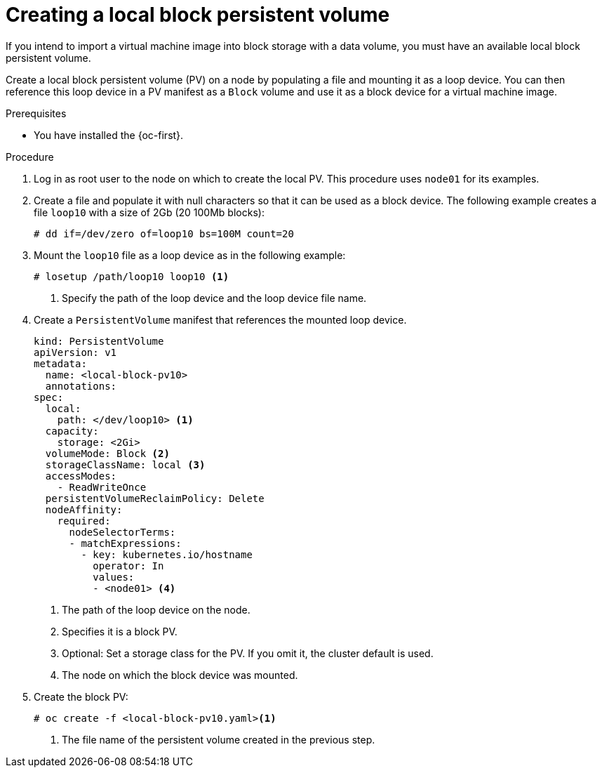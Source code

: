 // Module included in the following assemblies:
//
// * virt/virtual_machines/virtual_disks/virt-uploading-local-disk-images-block.adoc
// * virt/virtual_machines/importing_vms/virt-importing-virtual-machine-images-datavolumes.adoc
// * virt/virtual_machines/cloning_vms/virt-cloning-vm-disk-to-new-block-storage-pvc.adoc

:_mod-docs-content-type: PROCEDURE
[id="virt-creating-local-block-pv_{context}"]
= Creating a local block persistent volume

If you intend to import a virtual machine image into block storage with a data volume, you must have an available local block persistent volume.

Create a local block persistent volume (PV) on a node by populating a file and
mounting it as a loop device. You can then reference this loop device in a
PV manifest as a `Block` volume and use it as a block device for a
virtual machine image.

.Prerequisites

* You have installed the {oc-first}.

.Procedure

. Log in as root user to the node on which to create the local PV. This procedure
uses `node01` for its examples.

. Create a file and populate it with null characters so that it can be used as a block device.
The following example creates a file `loop10` with a size of 2Gb (20 100Mb blocks):
+
[source,terminal]
----
# dd if=/dev/zero of=loop10 bs=100M count=20
----

. Mount the `loop10` file as a loop device as in the following example:
+
[source,terminal]
----
# losetup /path/loop10 loop10 <1>
----
<1> Specify the path of the loop device and the loop device file name.

. Create a `PersistentVolume` manifest that references the mounted loop device.
+
[source,yaml]
----
kind: PersistentVolume
apiVersion: v1
metadata:
  name: <local-block-pv10>
  annotations:
spec:
  local:
    path: </dev/loop10> <1>
  capacity:
    storage: <2Gi>
  volumeMode: Block <2>
  storageClassName: local <3>
  accessModes:
    - ReadWriteOnce
  persistentVolumeReclaimPolicy: Delete
  nodeAffinity:
    required:
      nodeSelectorTerms:
      - matchExpressions:
        - key: kubernetes.io/hostname
          operator: In
          values:
          - <node01> <4>
----
<1> The path of the loop device on the node.
<2> Specifies it is a block PV.
<3> Optional: Set a storage class for the PV. If you omit it, the cluster default is used.
<4> The node on which the block device was mounted.

. Create the block PV:
+
[source,terminal]
----
# oc create -f <local-block-pv10.yaml><1>
----
<1> The file name of the persistent volume created in the previous step.